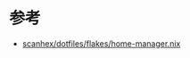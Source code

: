 * 参考
- [[https://github.com/scanhex/dotfiles/blob/master/flakes/home-manager.nix][scanhex/dotfiles/flakes/home-manager.nix]]
